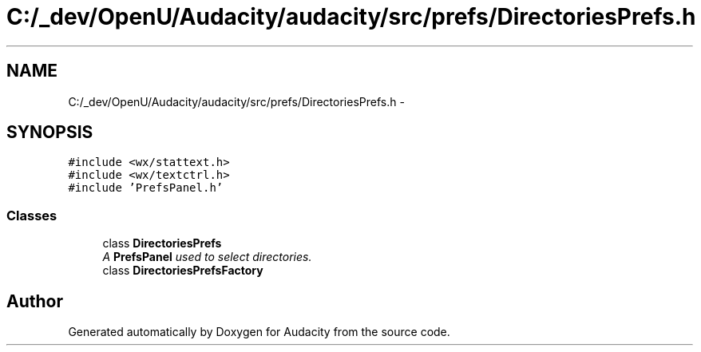 .TH "C:/_dev/OpenU/Audacity/audacity/src/prefs/DirectoriesPrefs.h" 3 "Thu Apr 28 2016" "Audacity" \" -*- nroff -*-
.ad l
.nh
.SH NAME
C:/_dev/OpenU/Audacity/audacity/src/prefs/DirectoriesPrefs.h \- 
.SH SYNOPSIS
.br
.PP
\fC#include <wx/stattext\&.h>\fP
.br
\fC#include <wx/textctrl\&.h>\fP
.br
\fC#include 'PrefsPanel\&.h'\fP
.br

.SS "Classes"

.in +1c
.ti -1c
.RI "class \fBDirectoriesPrefs\fP"
.br
.RI "\fIA \fBPrefsPanel\fP used to select directories\&. \fP"
.ti -1c
.RI "class \fBDirectoriesPrefsFactory\fP"
.br
.in -1c
.SH "Author"
.PP 
Generated automatically by Doxygen for Audacity from the source code\&.
